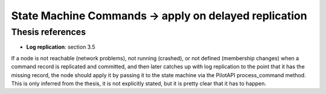 .. state_machine_command.apply_on_delayed_replication:


State Machine Commands -> apply on delayed replication
======================================================

Thesis references
-----------------
* **Log replication**: section 3.5

If a node is not reachable (network problems), not running (crashed), or not defined (membership changes)
when a command record is replicated and committed, and then later catches up with log replication
to the point that it has the missing record, the node should apply it by passing it to the state machine
via the PilotAPI process_command method. This is only inferred from the thesis, it is not explicitly stated,
but it is pretty clear that it has to happen.
